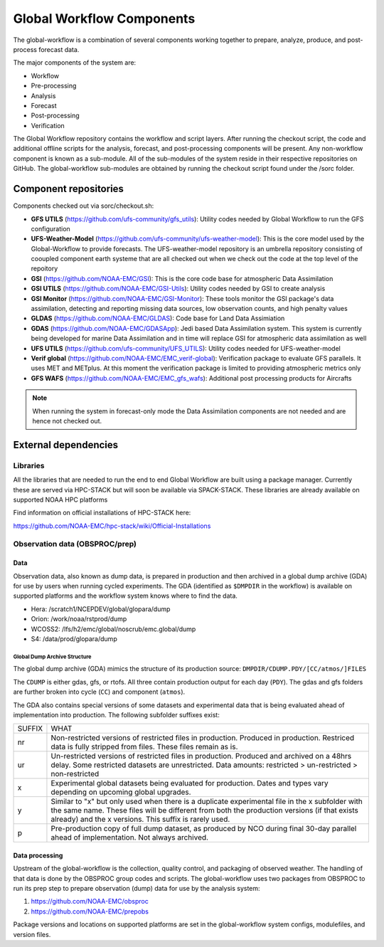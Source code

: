###########################
Global Workflow Components 
###########################

The global-workflow is a combination of several components working together to prepare, analyze, produce, and post-process forecast data.

The major components of the system are:

* Workflow
* Pre-processing
* Analysis
* Forecast
* Post-processing
* Verification

The Global Workflow repository contains the workflow and script layers. After running the checkout script, the code and additional offline scripts for the analysis, forecast, and post-processing components will be present. Any non-workflow component is known as a sub-module. All of the sub-modules of the system reside in their respective repositories on GitHub. The global-workflow sub-modules are obtained by running the checkout script found under the /sorc folder. 

======================
Component repositories
======================

Components checked out via sorc/checkout.sh:

* **GFS UTILS** (https://github.com/ufs-community/gfs_utils): Utility codes needed by Global Workflow to run the GFS configuration 
* **UFS-Weather-Model** (https://github.com/ufs-community/ufs-weather-model): This is the core model used by the Global-Workflow to provide forecasts. The UFS-weather-model repository is an umbrella repository consisting of cooupled component earth systeme that are all checked out when we check out the code at the top level of the repoitory 
* **GSI** (https://github.com/NOAA-EMC/GSI): This is the core code base for atmospheric Data Assimilation
* **GSI UTILS** (https://github.com/NOAA-EMC/GSI-Utils): Utility codes needed by GSI to create analysis 
* **GSI Monitor** (https://github.com/NOAA-EMC/GSI-Monitor): These tools monitor the GSI package's data assimilation, detecting and reporting missing data sources, low observation counts, and high penalty values 
* **GLDAS** (https://github.com/NOAA-EMC/GLDAS): Code base for Land Data Assimiation
* **GDAS** (https://github.com/NOAA-EMC/GDASApp): Jedi based Data Assimilation system. This system is currently being developed for marine Data Assimilation and in time will replace GSI for atmospheric data assimilation as well
* **UFS UTILS** (https://github.com/ufs-community/UFS_UTILS): Utility codes needed for UFS-weather-model
* **Verif global** (https://github.com/NOAA-EMC/EMC_verif-global): Verification package to evaluate GFS parallels. It uses MET and METplus. At this moment the verification package is limited to providing atmospheric metrics only
* **GFS WAFS** (https://github.com/NOAA-EMC/EMC_gfs_wafs): Additional post processing products for Aircrafts

.. note::
   When running the system in forecast-only mode the Data Assimilation components are not needed and are hence not checked out.

=====================
External dependencies
=====================

^^^^^^^^^
Libraries
^^^^^^^^^

All the libraries that are needed to run the end to end Global Workflow are built using a package manager. Currently these are served via HPC-STACK but will soon be available via SPACK-STACK. These libraries are already available on supported NOAA HPC platforms 

Find information on official installations of HPC-STACK here:

https://github.com/NOAA-EMC/hpc-stack/wiki/Official-Installations

^^^^^^^^^^^^^^^^^^^^^^^^^^^^^^^
Observation data (OBSPROC/prep)
^^^^^^^^^^^^^^^^^^^^^^^^^^^^^^^
****
Data
****

Observation data, also known as dump data, is prepared in production and then archived in a global dump archive (GDA) for use by users when running cycled experiments. The GDA (identified as ``$DMPDIR`` in the workflow) is available on supported platforms and the workflow system knows where to find the data.

* Hera: /scratch1/NCEPDEV/global/glopara/dump
* Orion: /work/noaa/rstprod/dump
* WCOSS2: /lfs/h2/emc/global/noscrub/emc.global/dump
* S4: /data/prod/glopara/dump

-----------------------------
Global Dump Archive Structure
-----------------------------

The global dump archive (GDA) mimics the structure of its production source: ``DMPDIR/CDUMP.PDY/[CC/atmos/]FILES``

The ``CDUMP`` is either gdas, gfs, or rtofs. All three contain production output for each day (``PDY``). The gdas and gfs folders are further broken into cycle (``CC``) and component (``atmos``).

The GDA also contains special versions of some datasets and experimental data that is being evaluated ahead of implementation into production. The following subfolder suffixes exist:

+--------+------------------------------------------------------------------------------------------------------+
| SUFFIX | WHAT                                                                                                 |
+--------+------------------------------------------------------------------------------------------------------+
| nr     | Non-restricted versions of restricted files in production. Produced in production. Restriced data is |
|        | fully stripped from files. These files remain as is.                                                 |
+--------+------------------------------------------------------------------------------------------------------+
| ur     | Un-restricted versions of restricted files in production. Produced and archived on a 48hrs delay.    |
|        | Some restricted datasets are unrestricted. Data amounts: restricted > un-restricted > non-restricted |
+--------+------------------------------------------------------------------------------------------------------+
| x      | Experimental global datasets being evaluated for production. Dates and types vary depending on       |
|        | upcoming global upgrades.                                                                            |
+--------+------------------------------------------------------------------------------------------------------+
| y      | Similar to "x" but only used when there is a duplicate experimental file in the x subfolder with the |
|        | same name. These files will be different from both the production versions (if that exists already)  |
|        | and the x versions. This suffix is rarely used.                                                      |
+--------+------------------------------------------------------------------------------------------------------+
| p      | Pre-production copy of full dump dataset, as produced by NCO during final 30-day parallel ahead of   |
|        | implementation. Not always archived.                                                                 |
+--------+------------------------------------------------------------------------------------------------------+

***************
Data processing
***************

Upstream of the global-workflow is the collection, quality control, and packaging of observed weather. The handling of that data is done by the OBSPROC group codes and scripts. The global-workflow uses two packages from OBSPROC to run its prep step to prepare observation (dump) data for use by the analysis system:

1. https://github.com/NOAA-EMC/obsproc
2. https://github.com/NOAA-EMC/prepobs

Package versions and locations on supported platforms are set in the global-workflow system configs, modulefiles, and version files.
